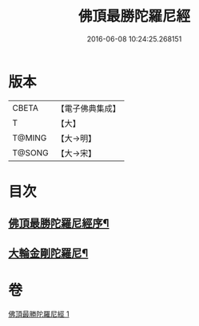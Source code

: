 #+TITLE: 佛頂最勝陀羅尼經 
#+DATE: 2016-06-08 10:24:25.268151

* 版本
 |     CBETA|【電子佛典集成】|
 |         T|【大】     |
 |    T@MING|【大→明】   |
 |    T@SONG|【大→宋】   |

* 目次
** [[file:KR6j0146_001.txt::001-0355a10][佛頂最勝陀羅尼經序¶]]
** [[file:KR6j0146_001.txt::001-0357b3][大輪金剛陀羅尼¶]]

* 卷
[[file:KR6j0146_001.txt][佛頂最勝陀羅尼經 1]]

